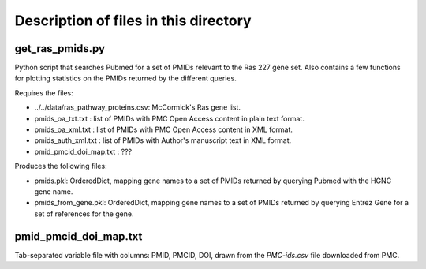 Description of files in this directory
======================================

get_ras_pmids.py
----------------

Python script that searches Pubmed for a set of PMIDs relevant to the Ras 227
gene set. Also contains a few functions for plotting statistics on the PMIDs
returned by the different queries.

Requires the files:

* ../../data/ras_pathway_proteins.csv: McCormick's Ras gene list.

* pmids_oa_txt.txt : list of PMIDs with PMC Open Access content in plain text
  format.

* pmids_oa_xml.txt : list of PMIDs with PMC Open Access content in XML format.

* pmids_auth_xml.txt : list of PMIDs with Author's manuscript text in XML format.

* pmid_pmcid_doi_map.txt : ???

Produces the following files:

* pmids.pkl: OrderedDict, mapping gene names to a set of PMIDs returned by
  querying Pubmed with the HGNC gene name.

* pmids_from_gene.pkl: OrderedDict, mapping gene names to a set of PMIDs
  returned by querying Entrez Gene for a set of references for the gene.

pmid_pmcid_doi_map.txt
----------------------

Tab-separated variable file with columns: PMID, PMCID, DOI, drawn from the
`PMC-ids.csv` file downloaded from PMC.

